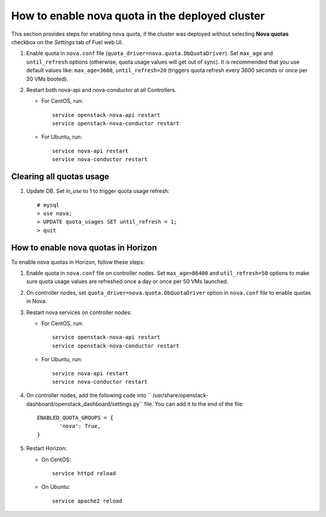 .. _how-to-enable-nova-quota:

How to enable nova quota in the deployed cluster
================================================

This section provides steps for enabling nova quota,
if the cluster was deployed without selecting **Nova quotas** checkbox
on the *Settings* tab of Fuel web UI.

#. Enable quota in ``nova.conf`` file (``quota_driver=nova.quota.DbQuotaDriver``).
   Set ``max_age`` and ``until_refresh`` options (otherwise, quota usage values
   will get out of sync). It is recommended that you use default values like:
   ``max_age=3600``, ``until_refresh=20`` (triggers quota refresh every 3600 seconds
   or once per 20 VMs booted).

#. Restart both nova-api and nova-conductor at all Controllers.

   * For CentOS, run:

     ::

       service openstack-nova-api restart
       service openstack-nova-conductor restart

   * For Ubuntu, run:

     ::

      service nova-api restart
      service nova-conductor restart


Сlearing all quotas usage
-------------------------


#. Update DB. Set *in_use* to 1 to trigger quota usage refresh:

   ::

      # mysql
      > use nova;
      > UPDATE quota_usages SET until_refresh = 1;
      > quit


How to enable nova quotas in Horizon
------------------------------------

To enable nova quotas in Horizon,
follow these steps:

#. Enable quota in ``nova.conf`` file on controller nodes.
   Set ``max_age=86400`` and ``util_refresh=50`` options to make sure
   quota usage values are refreshed once a day or once per 50 VMs launched.

#. On controller nodes, set ``quota_driver=nova.quota.DbQuotaDriver`` option
   in ``nova.conf`` file to enable quotas in Nova.

#. Restart nova services on controller nodes:

   * For CentOS, run:

     ::

        service openstack-nova-api restart
        service openstack-nova-conductor restart

   * For Ubuntu, run:

     ::

         service nova-api restart
         service nova-conductor restart


#. On controller nodes, add the following code
   into `` /usr/share/openstack-dashboard/openstack_dashboard/settings.py`` file.
   You can add it to the end of the file:

   ::

       ENABLED_QUOTA_GROUPS = {
              'nova': True,
       }


#. Restart Horizon:

   * On CentOS:

     ::

       service httpd reload

   * On Ubuntu:

    ::

        service apache2 reload
